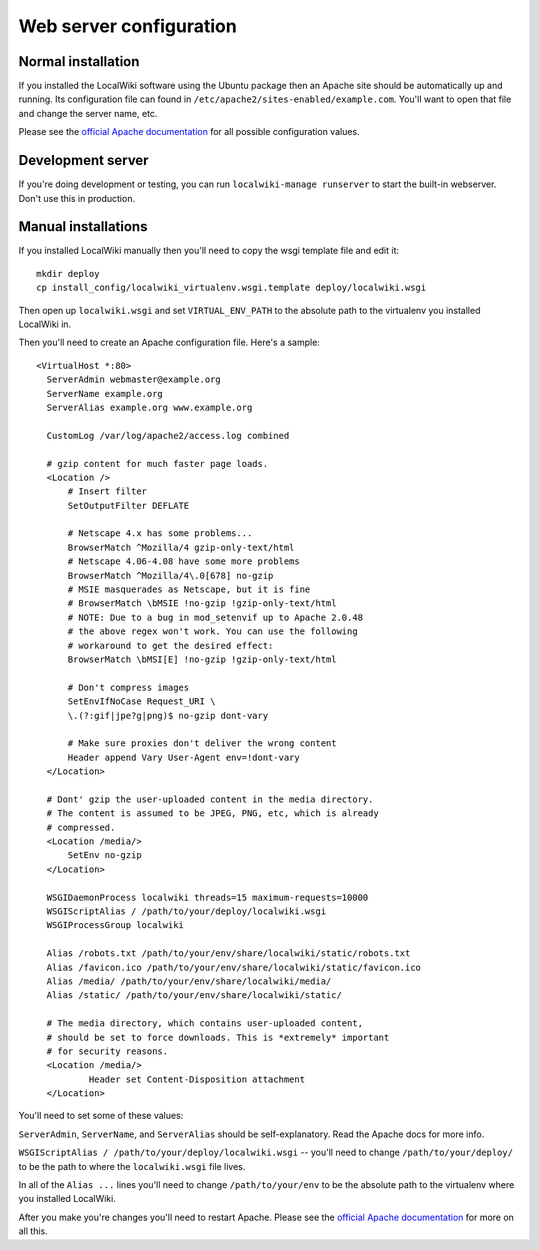 Web server configuration
========================


Normal installation
--------------------

If you installed the LocalWiki software using the Ubuntu package then an
Apache site should be automatically up and running.  Its configuration file
can found in ``/etc/apache2/sites-enabled/example.com``.  You'll want to
open that file and change the server name, etc.

Please see the `official Apache documentation <http://httpd.apache.org/docs/>`_
for all possible configuration values.


Development server
------------------

If you're doing development or testing, you can run ``localwiki-manage runserver``
to start the built-in webserver.  Don't use this in production.


Manual installations
--------------------

If you installed LocalWiki manually then you'll need to copy the
wsgi template file and edit it::

  mkdir deploy
  cp install_config/localwiki_virtualenv.wsgi.template deploy/localwiki.wsgi

Then open up ``localwiki.wsgi`` and set ``VIRTUAL_ENV_PATH`` to the absolute
path to the virtualenv you installed LocalWiki in.

Then you'll need to create an Apache configuration file.  Here's a
sample::

  <VirtualHost *:80>
    ServerAdmin webmaster@example.org
    ServerName example.org
    ServerAlias example.org www.example.org

    CustomLog /var/log/apache2/access.log combined

    # gzip content for much faster page loads.
    <Location />
        # Insert filter
        SetOutputFilter DEFLATE

        # Netscape 4.x has some problems...
        BrowserMatch ^Mozilla/4 gzip-only-text/html
        # Netscape 4.06-4.08 have some more problems
        BrowserMatch ^Mozilla/4\.0[678] no-gzip
        # MSIE masquerades as Netscape, but it is fine
        # BrowserMatch \bMSIE !no-gzip !gzip-only-text/html
        # NOTE: Due to a bug in mod_setenvif up to Apache 2.0.48
        # the above regex won't work. You can use the following
        # workaround to get the desired effect:
        BrowserMatch \bMSI[E] !no-gzip !gzip-only-text/html
    
        # Don't compress images
        SetEnvIfNoCase Request_URI \
        \.(?:gif|jpe?g|png)$ no-gzip dont-vary
              
        # Make sure proxies don't deliver the wrong content
        Header append Vary User-Agent env=!dont-vary
    </Location>

    # Dont' gzip the user-uploaded content in the media directory.
    # The content is assumed to be JPEG, PNG, etc, which is already
    # compressed.
    <Location /media/>
        SetEnv no-gzip
    </Location>

    WSGIDaemonProcess localwiki threads=15 maximum-requests=10000
    WSGIScriptAlias / /path/to/your/deploy/localwiki.wsgi
    WSGIProcessGroup localwiki

    Alias /robots.txt /path/to/your/env/share/localwiki/static/robots.txt
    Alias /favicon.ico /path/to/your/env/share/localwiki/static/favicon.ico
    Alias /media/ /path/to/your/env/share/localwiki/media/
    Alias /static/ /path/to/your/env/share/localwiki/static/

    # The media directory, which contains user-uploaded content,
    # should be set to force downloads. This is *extremely* important
    # for security reasons.
    <Location /media/>
            Header set Content-Disposition attachment
    </Location>

You'll need to set some of these values:

``ServerAdmin``, ``ServerName``, and ``ServerAlias`` should be
self-explanatory.  Read the Apache docs for more info.

``WSGIScriptAlias / /path/to/your/deploy/localwiki.wsgi`` -- you'll need to
change ``/path/to/your/deploy/`` to be the path to where the ``localwiki.wsgi``
file lives.

In all of the ``Alias ...`` lines you'll need to change
``/path/to/your/env`` to be the absolute path to the virtualenv where
you installed LocalWiki.

After you make you're changes you'll need to restart Apache.
Please see the `official Apache documentation <http://httpd.apache.org/docs/>`_
for more on all this.
